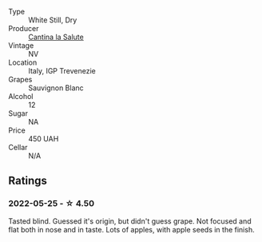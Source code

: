 #+attr_html: :class wine-main-image
[[file:/images/f8/700904-7523-4355-b681-9ba9f2aa85c4/2022-05-26-11-18-19-IMG-0233.webp]]

- Type :: White Still, Dry
- Producer :: [[barberry:/producers/44a9f4a0-8f9f-4022-814c-360f2150997b][Cantina la Salute]]
- Vintage :: NV
- Location :: Italy, IGP Trevenezie
- Grapes :: Sauvignon Blanc
- Alcohol :: 12
- Sugar :: NA
- Price :: 450 UAH
- Cellar :: N/A

** Ratings

*** 2022-05-25 - ☆ 4.50

Tasted blind. Guessed it's origin, but didn't guess grape. Not focused and flat both in nose and in taste. Lots of apples, with apple seeds in the finish.

